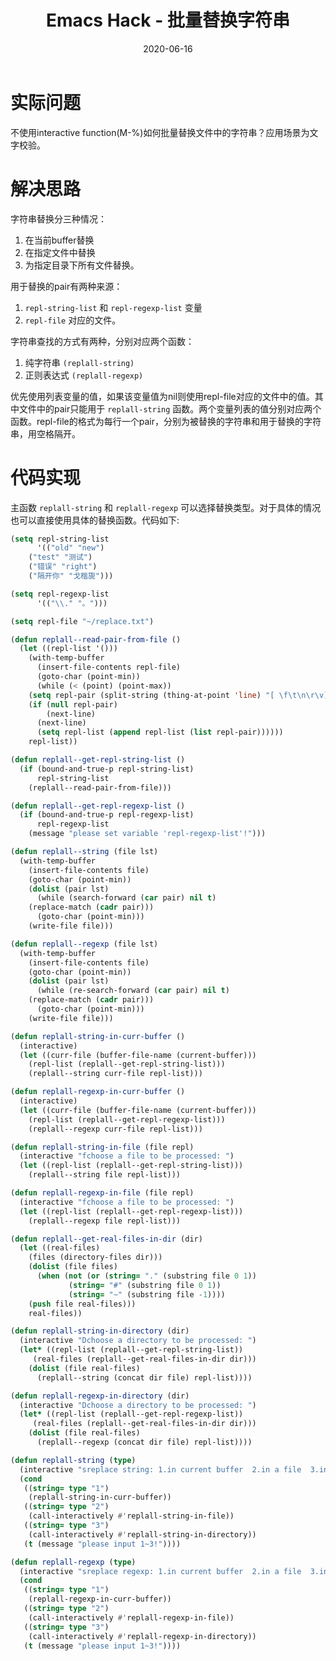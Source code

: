 #+TITLE: Emacs Hack - 批量替换字符串
#+DATE: 2020-06-16
#+CATEGORY: Emacs
#+STARTUP: showall
#+OPTIONS: toc:t H:2 num:0

* 实际问题
不使用interactive function(M-%)如何批量替换文件中的字符串？应用场景为文字校验。

* 解决思路
字符串替换分三种情况：
1. 在当前buffer替换  
2. 在指定文件中替换  
3. 为指定目录下所有文件替换。

用于替换的pair有两种来源：
1. =repl-string-list= 和 =repl-regexp-list= 变量
2. =repl-file= 对应的文件。

字符串查找的方式有两种，分别对应两个函数：
1. 纯字符串 =(replall-string)=
2. 正则表达式 =(replall-regexp)=

优先使用列表变量的值，如果该变量值为nil则使用repl-file对应的文件中的值。其中文件中的pair只能用于 =replall-string= 函数。两个变量列表的值分别对应两个函数。repl-file的格式为每行一个pair，分别为被替换的字符串和用于替换的字符串，用空格隔开。

* 代码实现
主函数 =replall-string= 和 =replall-regexp= 可以选择替换类型。对于具体的情况也可以直接使用具体的替换函数。代码如下:

#+BEGIN_SRC emacs-lisp
(setq repl-string-list
      '(("old" "new")
	("test" "测试")
	("错误" "right")
	("隔开你" "戈楷旎")))

(setq repl-regexp-list
      '(("\\." "。")))

(setq repl-file "~/replace.txt")

(defun replall--read-pair-from-file ()
  (let ((repl-list '()))
    (with-temp-buffer
      (insert-file-contents repl-file)
      (goto-char (point-min))
      (while (< (point) (point-max))
	(setq repl-pair (split-string (thing-at-point 'line) "[ \f\t\n\r\v]+" t "[ \f\t\n\r\v]+"))
	(if (null repl-pair)
	    (next-line)
	  (next-line)
	  (setq repl-list (append repl-list (list repl-pair))))))
    repl-list))

(defun replall--get-repl-string-list ()
  (if (bound-and-true-p repl-string-list)
      repl-string-list
    (replall--read-pair-from-file)))

(defun replall--get-repl-regexp-list ()
  (if (bound-and-true-p repl-regexp-list)
      repl-regexp-list
    (message "please set variable 'repl-regexp-list'!")))

(defun replall--string (file lst)
  (with-temp-buffer
    (insert-file-contents file)
    (goto-char (point-min))
    (dolist (pair lst)
      (while (search-forward (car pair) nil t)
	(replace-match (cadr pair)))
      (goto-char (point-min)))
    (write-file file)))

(defun replall--regexp (file lst)
  (with-temp-buffer
    (insert-file-contents file)
    (goto-char (point-min))
    (dolist (pair lst)
      (while (re-search-forward (car pair) nil t)
	(replace-match (cadr pair)))
      (goto-char (point-min)))
    (write-file file)))

(defun replall-string-in-curr-buffer ()
  (interactive)
  (let ((curr-file (buffer-file-name (current-buffer)))
	(repl-list (replall--get-repl-string-list)))
    (replall--string curr-file repl-list)))

(defun replall-regexp-in-curr-buffer ()
  (interactive)
  (let ((curr-file (buffer-file-name (current-buffer)))
	(repl-list (replall--get-repl-regexp-list)))
    (replall--regexp curr-file repl-list)))

(defun replall-string-in-file (file repl)
  (interactive "fchoose a file to be processed: ")
  (let ((repl-list (replall--get-repl-string-list)))
    (replall--string file repl-list)))

(defun replall-regexp-in-file (file repl)
  (interactive "fchoose a file to be processed: ")
  (let ((repl-list (replall--get-repl-regexp-list)))
    (replall--regexp file repl-list)))

(defun replall--get-real-files-in-dir (dir)
  (let ((real-files)
	(files (directory-files dir)))
    (dolist (file files)
      (when (not (or (string= "." (substring file 0 1))
		     (string= "#" (substring file 0 1))
		     (string= "~" (substring file -1))))
	(push file real-files)))
    real-files))

(defun replall-string-in-directory (dir)
  (interactive "Dchoose a directory to be processed: ")
  (let* ((repl-list (replall--get-repl-string-list))
	 (real-files (replall--get-real-files-in-dir dir)))
    (dolist (file real-files)
      (replall--string (concat dir file) repl-list))))

(defun replall-regexp-in-directory (dir)
  (interactive "Dchoose a directory to be processed: ")
  (let* ((repl-list (replall--get-repl-regexp-list))
	 (real-files (replall--get-real-files-in-dir dir)))
    (dolist (file real-files)
      (replall--regexp (concat dir file) repl-list))))

(defun replall-string (type)
  (interactive "sreplace string: 1.in current buffer  2.in a file  3.in a directory (input 1~3): ")
  (cond
   ((string= type "1")
    (replall-string-in-curr-buffer))
   ((string= type "2")
    (call-interactively #'replall-string-in-file))
   ((string= type "3")
    (call-interactively #'replall-string-in-directory))
   (t (message "please input 1~3!"))))

(defun replall-regexp (type)
  (interactive "sreplace regexp: 1.in current buffer  2.in a file  3.in a directory (input 1~3): ")
  (cond
   ((string= type "1")
    (replall-regexp-in-curr-buffer))
   ((string= type "2")
    (call-interactively #'replall-regexp-in-file))
   ((string= type "3")
    (call-interactively #'replall-regexp-in-directory))
   (t (message "please input 1~3!"))))
#+END_SRC
